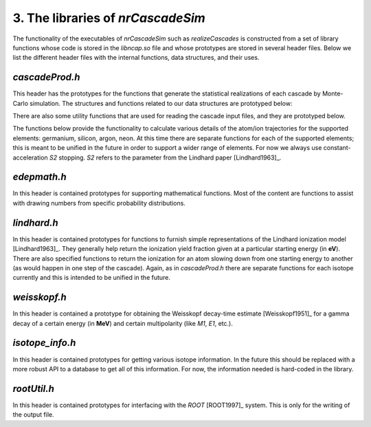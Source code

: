 ========================================
3. The libraries of *nrCascadeSim*
========================================

The functionality of the executables of *nrCascadeSim* such as `realizeCascades` is constructed
from a set of library functions whose code is stored in the `libncap.so` file and whose prototypes
are stored in several header files. Below we list the different header files with the internal
functions, data structures, and their uses. 

---------------
`cascadeProd.h`
---------------

This header has the prototypes for the functions that generate the statistical realizations of
each cascade by Monte-Carlo simulation. The structures and functions related to our data
structures are prototyped below:

.. doxygenstruct:: cli
   :members:

.. doxygenstruct:: cri
   :members:

There are also some utility functions that are used for reading the cascade input files, and they
are prototyped below. 

.. doxygenfunction:: readCascadeDistributionFile 
   :project: nrCascadeSim

.. doxygenfunction:: interpretDbl 
   :project: nrCascadeSim

.. doxygenfunction:: interpretSn 
   :project: nrCascadeSim

.. doxygenfunction:: interpretWeisskopf 
   :project: nrCascadeSim

.. doxygenfunction:: interpretElevVector 
   :project: nrCascadeSim

.. doxygenfunction:: interpretTauVector 
   :project: nrCascadeSim

.. doxygenfunction:: vsplit 
   :project: nrCascadeSim

The functions below provide the functionality to calculate various details of the
atom/ion trajectories for the supported elements: germanium, silicon, argon, neon. At this time
there are separate functions for each of the supported elements; this is meant to be unified in
the future in order to support a wider range of elements. For now we always use
constant-acceleration `S2` stopping. `S2` refers to the parameter from the Lindhard paper [Lindhard1963]_. 

.. doxygenfunction:: Cascade 
   :project: nrCascadeSim

.. doxygenfunction:: geCascade 
   :project: nrCascadeSim

.. doxygenfunction:: geDecay 
   :project: nrCascadeSim

.. doxygenfunction:: geStop 
   :project: nrCascadeSim

.. doxygenfunction:: rgeS2 
   :project: nrCascadeSim

.. doxygenfunction:: vgeS2 
   :project: nrCascadeSim

.. doxygenfunction:: vgeS2func 
   :project: nrCascadeSim

.. doxygenfunction:: siCascade 
   :project: nrCascadeSim

.. doxygenfunction:: siDecay 
   :project: nrCascadeSim

.. doxygenfunction:: siStop 
   :project: nrCascadeSim

.. doxygenfunction:: rsiS2 
   :project: nrCascadeSim

.. doxygenfunction:: vsiS2 
   :project: nrCascadeSim

.. doxygenfunction:: vsiS2func 
   :project: nrCascadeSim

.. doxygenfunction:: arCascade 
   :project: nrCascadeSim

.. doxygenfunction:: arDecay 
   :project: nrCascadeSim

.. doxygenfunction:: arStop 
   :project: nrCascadeSim

.. doxygenfunction:: rarS2 
   :project: nrCascadeSim

.. doxygenfunction:: varS2 
   :project: nrCascadeSim

.. doxygenfunction:: varS2func 
   :project: nrCascadeSim

.. doxygenfunction:: neCascade 
   :project: nrCascadeSim

.. doxygenfunction:: neDecay 
   :project: nrCascadeSim

.. doxygenfunction:: neStop 
   :project: nrCascadeSim

.. doxygenfunction:: rneS2 
   :project: nrCascadeSim

.. doxygenfunction:: vneS2 
   :project: nrCascadeSim

.. doxygenfunction:: vneS2func 
   :project: nrCascadeSim

---------------
`edepmath.h`
---------------

In this header is contained prototypes for supporting mathematical functions. Most of the content
are functions to assist with drawing numbers from specific probability
distributions.  


.. doxygenfile:: edepmath.h
   :project: nrCascadeSim

---------------
`lindhard.h`
---------------

In this header is contained prototypes for functions to furnish simple representations of the
Lindhard ionization model [Lindhard1963]_. They generally help return the ionization yield fraction given at
a particular starting energy (in **eV**). There are also specified functions to return the
ionization for an atom slowing down from one starting energy to another (as would happen in one
step of the cascade). Again, as in `cascadeProd.h` there are separate functions for each isotope
currently and this is intended to be unified in the future.   


.. doxygenfile:: lindhard.h
   :project: nrCascadeSim

---------------
`weisskopf.h`
---------------

In this header is contained a prototype for obtaining the Weisskopf decay-time estimate
[Weisskopf1951]_ for a gamma decay of a certain energy (in **MeV**) and certain multipolarity
(like `M1`, `E1`, etc.).


.. doxygenfile:: weisskopf.h
   :project: nrCascadeSim

----------------
`isotope_info.h`
----------------

In this header is contained prototypes for getting various isotope information. In the future this
should be replaced with a more robust API to a database to get all of this information. For now,
the information needed is hard-coded in the library. 

.. doxygenfile:: isotope_info.h
   :project: nrCascadeSim


-------------------
`rootUtil.h`
-------------------

In this header is contained prototypes for interfacing with the `ROOT` [ROOT1997]_ system. This is
only for the  writing of the output file.  

.. doxygenfile:: rootUtil.h
   :project: nrCascadeSim

